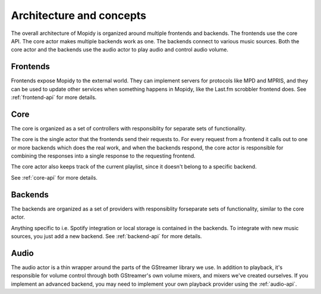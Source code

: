 .. _concepts:

*************************
Architecture and concepts
*************************

The overall architecture of Mopidy is organized around multiple frontends and
backends. The frontends use the core API. The core actor makes multiple backends
work as one. The backends connect to various music sources. Both the core actor
and the backends use the audio actor to play audio and control audio volume.

.. digraph:: overall_architecture

    "Multiple frontends" -> Core
    Core -> "Multiple backends"
    Core -> Audio
    "Multiple backends" -> Audio


Frontends
=========

Frontends expose Mopidy to the external world. They can implement servers for
protocols like MPD and MPRIS, and they can be used to update other services
when something happens in Mopidy, like the Last.fm scrobbler frontend does. See
:ref:`frontend-api` for more details.

.. digraph:: frontend_architecture

    "MPD\nfrontend" -> Core
    "MPRIS\nfrontend" -> Core
    "Last.fm\nfrontend" -> Core


Core
====

The core is organized as a set of controllers with responsiblity for separate
sets of functionality.

The core is the single actor that the frontends send their requests to. For
every request from a frontend it calls out to one or more backends which does
the real work, and when the backends respond, the core actor is responsible for
combining the responses into a single response to the requesting frontend.

The core actor also keeps track of the current playlist, since it doesn't
belong to a specific backend.

See :ref:`core-api` for more details.

.. digraph:: core_architecture

    Core -> "Current\nplaylist\ncontroller"
    Core -> "Library\ncontroller"
    Core -> "Playback\ncontroller"
    Core -> "Stored\nplaylists\ncontroller"

    "Library\ncontroller" -> "Local backend"
    "Library\ncontroller" -> "Spotify backend"

    "Playback\ncontroller" -> "Local backend"
    "Playback\ncontroller" -> "Spotify backend"
    "Playback\ncontroller" -> Audio

    "Stored\nplaylists\ncontroller" -> "Local backend"
    "Stored\nplaylists\ncontroller" -> "Spotify backend"

Backends
========

The backends are organized as a set of providers with responsiblity forseparate
sets of functionality, similar to the core actor.

Anything specific to i.e. Spotify integration or local storage is contained in
the backends. To integrate with new music sources, you just add a new backend.
See :ref:`backend-api` for more details.

.. digraph:: backend_architecture

    "Local backend" -> "Local\nlibrary\nprovider" -> "Local disk"
    "Local backend" -> "Local\nplayback\nprovider" -> "Local disk"
    "Local backend" -> "Local\nstored\nplaylists\nprovider" -> "Local disk"
    "Local\nplayback\nprovider" -> Audio

    "Spotify backend" -> "Spotify\nlibrary\nprovider" -> "Spotify service"
    "Spotify backend" -> "Spotify\nplayback\nprovider" -> "Spotify service"
    "Spotify backend" -> "Spotify\nstored\nplaylists\nprovider" -> "Spotify service"
    "Spotify\nplayback\nprovider" -> Audio


Audio
=====

The audio actor is a thin wrapper around the parts of the GStreamer library we
use. In addition to playback, it's responsible for volume control through both
GStreamer's own volume mixers, and mixers we've created ourselves. If you
implement an advanced backend, you may need to implement your own playback
provider using the :ref:`audio-api`.
